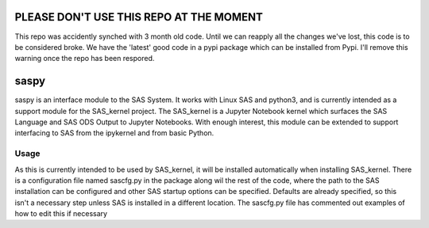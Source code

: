 PLEASE DON'T USE THIS REPO AT THE MOMENT
======
This repo was accidently synched with 3 month old code. Until we can reapply all the changes we've lost, this code is to be considered broke. We have the 'latest' good code in a pypi package which can be installed from Pypi. I'll remove this warning once the repo has been respored. 

saspy
======

saspy is an interface module to the SAS System. It works with Linux SAS and python3,
and is currently intended as a support module for the SAS_kernel project. The SAS_kernel
is a Jupyter Notebook kernel which surfaces the SAS Language and SAS ODS Output to
Jupyter Notebooks. With enough interest, this module can be extended to support
interfacing to SAS from the ipykernel and from basic Python.


Usage
~~~~~

As this is currently intended to be used by SAS_kernel, it will be installed automatically
when installing SAS_kernel. There is a configuration file named sascfg.py in the package
along wil the rest of the code, where the path to the SAS installation can be configured
and other SAS startup options can be specified. Defaults are already specified, so this
isn't a necessary step unless SAS is installed in a different location. The sascfg.py file
has commented out examples of how to edit this if necessary

